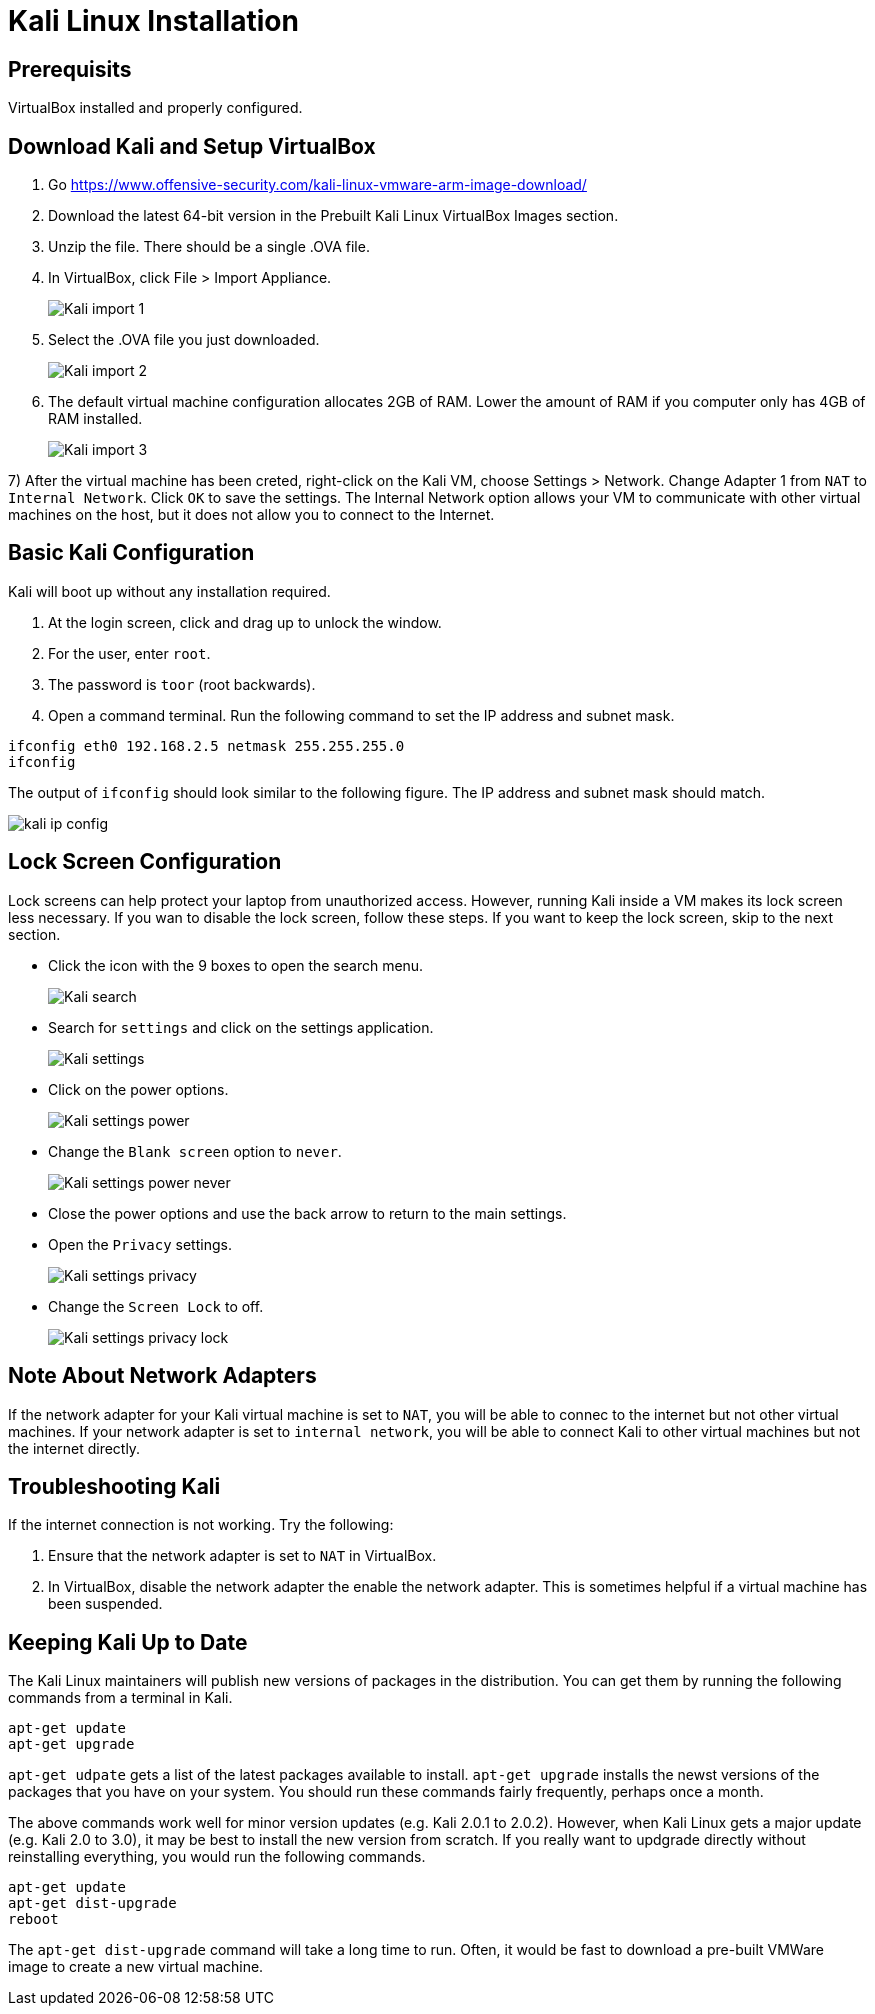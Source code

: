 = Kali Linux Installation

== Prerequisits

VirtualBox installed and properly configured.

== Download Kali and Setup VirtualBox

1. Go https://www.offensive-security.com/kali-linux-vmware-arm-image-download/
2. Download the latest 64-bit version in the Prebuilt Kali Linux VirtualBox Images section.
3. Unzip the file. There should be a single .OVA file.
4. In VirtualBox, click File > Import Appliance.
+
image::Kali-import-1.png[]

5. Select the .OVA file you just downloaded.
+
image::Kali-import-2.png[]

6. The default virtual machine configuration allocates 2GB of RAM. Lower the amount of RAM if you computer only has 4GB of RAM installed.
+
image::Kali-import-3.png[]

7) After the virtual machine has been creted, right-click on the Kali VM, choose Settings > Network. Change Adapter 1 from `NAT` to `Internal Network`. Click `OK` to save the settings. The Internal Network option allows your VM to communicate with other virtual machines on the host, but it does not allow you to connect to the Internet.

== Basic Kali Configuration

Kali will boot up without any installation required.

1. At the login screen, click and drag up to unlock the window.
2. For the user, enter `root`.
3. The password is `toor` (root backwards).
4. Open a command terminal. Run the following command to set the IP address and subnet mask.

```
ifconfig eth0 192.168.2.5 netmask 255.255.255.0
ifconfig
```

The output of `ifconfig` should look similar to the following figure. The IP address and subnet mask should match.

image::kali-ip-config.png[]

== Lock Screen Configuration

Lock screens can help protect your laptop from unauthorized access. However, running Kali inside a VM makes its lock screen less necessary. If you wan to disable the lock screen, follow these steps. If you want to keep the lock screen, skip to the next section.

* Click the icon with the 9 boxes to open the search menu.
+
image::Kali-search.png[]
* Search for `settings` and click on the settings application.
+
image::Kali-settings.png[]
* Click on the power options.
+
image::Kali-settings-power.png[]
* Change the `Blank screen` option to `never`.
+
image::Kali-settings-power-never.png[]
* Close the power options and use the back arrow to return to the main settings.
* Open the `Privacy` settings.
+
image::Kali-settings-privacy.png[]
* Change the `Screen Lock` to off.
+
image::Kali-settings-privacy-lock.png[]

== Note About Network Adapters

If the network adapter for your Kali virtual machine is set to `NAT`, you will be able to connec to the internet but not other virtual machines. If your network adapter is set to `internal network`, you will be able to connect Kali to other virtual machines but not the internet directly.

== Troubleshooting Kali

If the internet connection is not working. Try the following:

1. Ensure that the network adapter is set to `NAT` in VirtualBox.
2. In VirtualBox, disable the network adapter the enable the network adapter. This is sometimes helpful if a virtual machine has been suspended.

== Keeping Kali Up to Date

The Kali Linux maintainers will publish new versions of packages in the distribution. You can get them by running the following commands from a terminal in Kali.

```
apt-get update
apt-get upgrade
```

`apt-get udpate` gets a list of the latest packages available to install. `apt-get upgrade` installs the newst versions of the packages that you have on your system. You should run these commands fairly frequently, perhaps once a month.

The above commands work well for minor version updates (e.g. Kali 2.0.1 to 2.0.2). However, when Kali Linux gets a major update (e.g. Kali 2.0 to 3.0), it may be best to install the new version from scratch. If you really want to updgrade directly without reinstalling everything, you would run the following commands.

```
apt-get update
apt-get dist-upgrade
reboot
```

The `apt-get dist-upgrade` command will take a long time to run. Often, it would be fast to download a pre-built VMWare image to create a new virtual machine.